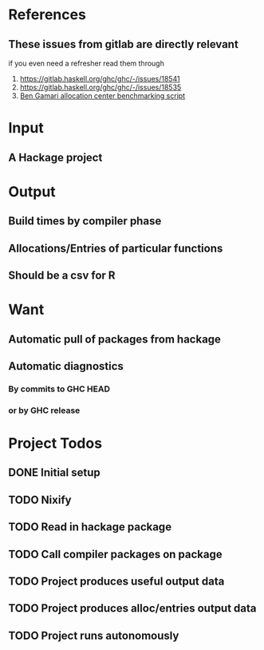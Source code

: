 * References
** These issues from gitlab are directly relevant
   if you even need a refresher read them through

   1. https://gitlab.haskell.org/ghc/ghc/-/issues/18541
   2. https://gitlab.haskell.org/ghc/ghc/-/issues/18535
   3. [[https://gitlab.haskell.org/bgamari/bottom-up-analysis/-/tree/master][Ben Gamari allocation center benchmarking script]]

* Input

** A Hackage project

* Output

** Build times by compiler phase

** Allocations/Entries of particular functions

** Should be a csv for R

* Want

** Automatic pull of packages from hackage

** Automatic diagnostics

*** By commits to GHC HEAD

*** or by GHC release

* Project Todos

** DONE Initial setup
   CLOSED: [2021-05-30 Sun 17:31]

** TODO Nixify

** TODO Read in hackage package

** TODO Call compiler packages on package

** TODO Project produces useful output data

** TODO Project produces alloc/entries output data

** TODO Project runs autonomously
